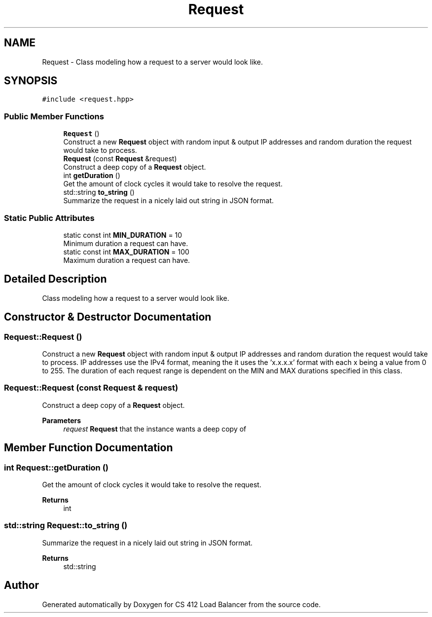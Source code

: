 .TH "Request" 3 "Wed Oct 12 2022" "Version 0.0.1" "CS 412 Load Balancer" \" -*- nroff -*-
.ad l
.nh
.SH NAME
Request \- Class modeling how a request to a server would look like\&.  

.SH SYNOPSIS
.br
.PP
.PP
\fC#include <request\&.hpp>\fP
.SS "Public Member Functions"

.in +1c
.ti -1c
.RI "\fBRequest\fP ()"
.br
.RI "Construct a new \fBRequest\fP object with random input & output IP addresses and random duration the request would take to process\&. "
.ti -1c
.RI "\fBRequest\fP (const \fBRequest\fP &request)"
.br
.RI "Construct a deep copy of a \fBRequest\fP object\&. "
.ti -1c
.RI "int \fBgetDuration\fP ()"
.br
.RI "Get the amount of clock cycles it would take to resolve the request\&. "
.ti -1c
.RI "std::string \fBto_string\fP ()"
.br
.RI "Summarize the request in a nicely laid out string in JSON format\&. "
.in -1c
.SS "Static Public Attributes"

.in +1c
.ti -1c
.RI "static const int \fBMIN_DURATION\fP = 10"
.br
.RI "Minimum duration a request can have\&. "
.ti -1c
.RI "static const int \fBMAX_DURATION\fP = 100"
.br
.RI "Maximum duration a request can have\&. "
.in -1c
.SH "Detailed Description"
.PP 
Class modeling how a request to a server would look like\&. 


.SH "Constructor & Destructor Documentation"
.PP 
.SS "Request::Request ()"

.PP
Construct a new \fBRequest\fP object with random input & output IP addresses and random duration the request would take to process\&. IP addresses use the IPv4 format, meaning the it uses the 'x\&.x\&.x\&.x' format with each x being a value from 0 to 255\&. The duration of each request range is dependent on the MIN and MAX durations specified in this class\&. 
.SS "Request::Request (const \fBRequest\fP & request)"

.PP
Construct a deep copy of a \fBRequest\fP object\&. 
.PP
\fBParameters\fP
.RS 4
\fIrequest\fP \fBRequest\fP that the instance wants a deep copy of 
.RE
.PP

.SH "Member Function Documentation"
.PP 
.SS "int Request::getDuration ()"

.PP
Get the amount of clock cycles it would take to resolve the request\&. 
.PP
\fBReturns\fP
.RS 4
int 
.RE
.PP

.SS "std::string Request::to_string ()"

.PP
Summarize the request in a nicely laid out string in JSON format\&. 
.PP
\fBReturns\fP
.RS 4
std::string 
.RE
.PP


.SH "Author"
.PP 
Generated automatically by Doxygen for CS 412 Load Balancer from the source code\&.
